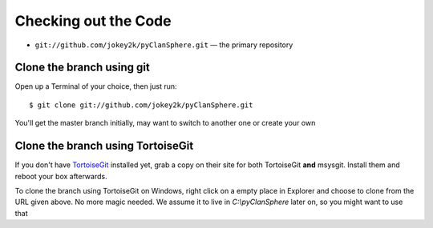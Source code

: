 Checking out the Code
=====================

- ``git://github.com/jokey2k/pyClanSphere.git`` — the primary repository

Clone the branch using git
--------------------------

Open up a Terminal of your choice, then just run::

    $ git clone git://github.com/jokey2k/pyClanSphere.git

You'll get the master branch initially, may want to switch to another one or create your own

Clone the branch using TortoiseGit
----------------------------------

If you don't have `TortoiseGit`_ installed yet, grab a copy on their site for both TortoiseGit **and** msysgit. Install them and reboot your box afterwards.
    
To clone the branch using TortoiseGit on Windows, right click on a empty place in Explorer and choose to clone from the URL given above. No more magic needed. We assume it to live in *C:\\pyClanSphere* later on, so you might want to use that

.. _TortoiseGit: http://code.google.com/p/tortoisegit/downloads/list